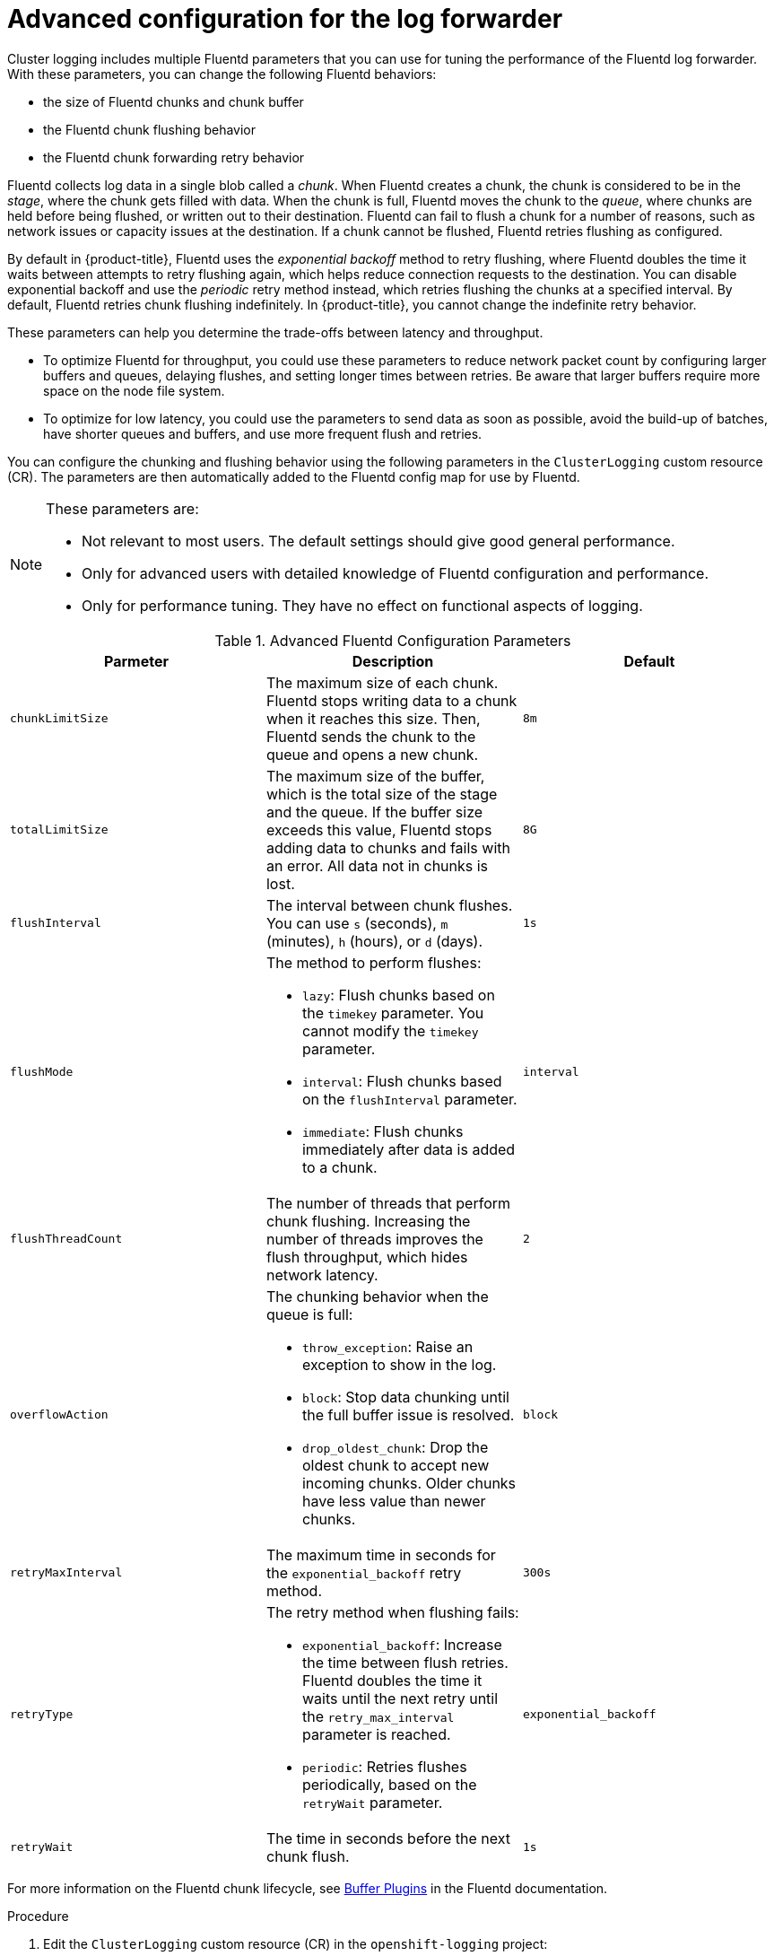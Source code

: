 // Module included in the following assemblies:
//
// * logging/cluster-logging-collector.adoc

:_content-type: PROCEDURE
[id="cluster-logging-collector-tuning_{context}"]
= Advanced configuration for the log forwarder

Cluster logging includes multiple Fluentd parameters that you can use for tuning the performance of the Fluentd log forwarder. With these parameters, you can change the following Fluentd behaviors:

* the size of Fluentd chunks and chunk buffer
* the Fluentd chunk flushing behavior
* the Fluentd chunk forwarding retry behavior

Fluentd collects log data in a single blob called a _chunk_. When Fluentd creates a chunk, the chunk is considered to be in the _stage_, where the chunk gets filled with data. When the chunk is full, Fluentd moves the chunk to the _queue_, where chunks are held before being flushed, or written out to their destination. Fluentd can fail to flush a chunk for a number of reasons, such as network issues or capacity issues at the destination. If a chunk cannot be flushed, Fluentd retries flushing as configured.

By default in {product-title}, Fluentd uses the _exponential backoff_ method to retry flushing, where Fluentd doubles the time it waits between attempts to retry flushing again, which helps reduce connection requests to the destination. You can disable exponential backoff and use the _periodic_ retry method instead, which retries flushing the chunks at a specified interval. By default, Fluentd retries chunk flushing indefinitely. In {product-title}, you cannot change the indefinite retry behavior.

These parameters can help you determine the trade-offs between latency and throughput.

* To optimize Fluentd for throughput, you could use these parameters to reduce network packet count by configuring larger buffers and queues, delaying flushes, and setting longer times between retries. Be aware that larger buffers require more space on the node file system.

* To optimize for low latency, you could use the parameters to send data as soon as possible, avoid the build-up of batches, have shorter queues and buffers, and use more frequent flush and retries.

You can configure the chunking and flushing behavior using the following parameters in the `ClusterLogging` custom resource (CR). The parameters are then automatically added to the Fluentd config map for use by Fluentd.

[NOTE]
====
These parameters are:

* Not relevant to most users. The default settings should give good general performance.
* Only for advanced users with detailed knowledge of Fluentd configuration and performance.
* Only for performance tuning. They have no effect on functional aspects of logging.
====

.Advanced Fluentd Configuration Parameters
[options="header"]
|===

|Parmeter |Description |Default

|`chunkLimitSize`
|The maximum size of each chunk. Fluentd stops writing data to a chunk when it reaches this size. Then, Fluentd sends the chunk to the queue and opens a new chunk.
|`8m`

|`totalLimitSize`
|The maximum size of the buffer, which is the total size of the stage and the queue. If the buffer size exceeds this value, Fluentd stops adding data to chunks and fails with an error. All data not in chunks is lost.
|`8G`

|`flushInterval`
|The interval between chunk flushes. You can use `s` (seconds), `m` (minutes), `h` (hours), or `d` (days).
|`1s`

|`flushMode`
a| The method to perform flushes:

* `lazy`: Flush chunks based on the `timekey` parameter. You cannot modify the `timekey` parameter.
* `interval`: Flush chunks based on the `flushInterval` parameter.
* `immediate`: Flush chunks immediately after data is added to a chunk.
|`interval`

|`flushThreadCount`
|The number of threads that perform chunk flushing. Increasing the number of threads improves the flush throughput, which hides network latency.
|`2`

|`overflowAction`
a|The chunking behavior when the queue is full:

* `throw_exception`: Raise an exception to show in the log.
* `block`: Stop data chunking until the full buffer issue is resolved.
* `drop_oldest_chunk`: Drop the oldest chunk to accept new incoming chunks. Older chunks have less value than newer chunks.
|`block`

|`retryMaxInterval`
|The maximum time in seconds for the `exponential_backoff` retry method.
|`300s`

|`retryType`
a|The retry method when flushing fails:

* `exponential_backoff`: Increase the time between flush retries. Fluentd doubles the time it waits until the next retry until the `retry_max_interval` parameter is reached.
* `periodic`: Retries flushes periodically, based on the `retryWait` parameter.
|`exponential_backoff`

|`retryWait`
|The time in seconds before the next chunk flush.
|`1s`

|===

For more information on the Fluentd chunk lifecycle, see link:https://docs.fluentd.org/buffer[Buffer Plugins] in the Fluentd documentation.

.Procedure

. Edit the `ClusterLogging` custom resource (CR) in the `openshift-logging` project:
+
[source,terminal]
+
----
$ oc edit ClusterLogging instance
----

. Add or modify any of the following parameters:
+
[source,yaml]
----
apiVersion: logging.openshift.io/v1
kind: ClusterLogging
metadata:
  name: instance
  namespace: openshift-logging
spec:
  forwarder:
    fluentd:
      buffer:
        chunkLimitSize: 8m <1>
        flushInterval: 5s <2>
        flushMode: interval <3>
        flushThreadCount: 3 <4>
        overflowAction: throw_exception <5>
        retryMaxInterval: "300s" <6>
        retryType: periodic <7>
        retryWait: 1s <8>
        totalLimitSize: 32m <9>
...
----
<1> Specify the maximum size of each chunk before it is queued for flushing.
<2> Specify the interval between chunk flushes.
<3> Specify the method to perform chunk flushes: `lazy`, `interval`, or `immediate`.
<4> Specify the number of threads to use for chunk flushes.
<5> Specify the chunking behavior when the queue is full: `throw_exception`, `block`, or `drop_oldest_chunk`.
<6> Specify the maximum interval in seconds for the `exponential_backoff` chunk flushing method.
<7> Specify the retry type when chunk flushing fails: `exponential_backoff` or `periodic`.
<8> Specify the time in seconds before the next chunk flush.
<9> Specify the maximum size of the chunk buffer.

. Verify that the Fluentd pods are redeployed:
+
[source,terminal]
----
$ oc get pods -n openshift-logging
----

. Check that the new values are in the `fluentd` config map:
+
[source,terminal]
----
$ oc extract configmap/fluentd --confirm
----
+
.Example fluentd.conf
[source,terminal]
----
       <buffer>
        @type file
        path '/var/lib/fluentd/default'
        flush_mode interval
        flush_interval 5s
        flush_thread_count 3
        flush_at_shutdown true
        retry_type periodic
        retry_wait 1s
        retry_max_interval 300s
        retry_forever true
        queued_chunks_limit_size "#{ENV['BUFFER_QUEUE_LIMIT'] || '32' }"
        total_limit_size "#{ENV['TOTAL_LIMIT_SIZE'] ||  8589934592 }" #32M
        chunk_limit_size "#{ENV['BUFFER_SIZE_LIMIT'] || '8m'}"
        overflow_action throw_exception
      </buffer>
----
